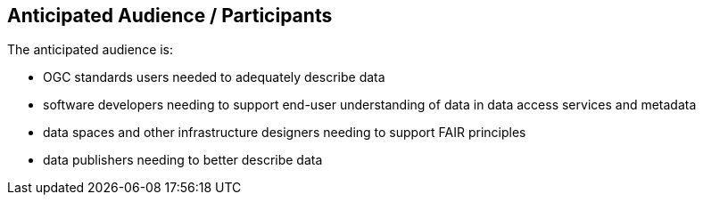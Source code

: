 == Anticipated Audience / Participants

The anticipated audience is:

- OGC standards users needed to adequately describe data

- software developers needing to support end-user understanding of data in data access services and metadata

- data spaces and other infrastructure designers needing to support FAIR principles

- data publishers needing to better describe data





